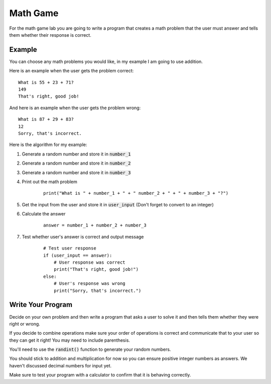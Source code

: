 
Math Game
=========

For the math game lab you are going to write a program that creates a math problem that the user must answer and tells them whether their response is correct. 

Example
-------

You can choose any math problems you would like, in my example I am going to use addition. 

Here is an example when the user gets the problem correct:

::

    What is 55 + 23 + 71?
    149
    That's right, good job!

And here is an example when the user gets the problem wrong:

::
    
    What is 87 + 29 + 83?
    12
    Sorry, that's incorrect.

Here is the algorithm for my example:

1. Generate a random number and store it in :code:`number_1`
2. Generate a random number and store it in :code:`number_2`
3. Generate a random number and store it in :code:`number_3`
4. Print out the math problem

    ::
        
        print("What is " + number_1 + " + " number_2 + " + " + number_3 + "?")

5. Get the input from the user and store it in :code:`user_input` (Don't forget to convert to an integer)
6. Calculate the answer

    ::
        
        answer = number_1 + number_2 + number_3

7. Test whether user's answer is correct and output message

    ::

        # Test user response
        if (user_input == answer):
            # User response was correct
            print("That's right, good job!")
        else:
            # User's response was wrong
            print("Sorry, that's incorrect.")


Write Your Program
------------------

Decide on your own problem and then write a program that asks a user to solve it and then tells them whether they were right or wrong. 

If you decide to combine operations make sure your order of operations is correct and communicate that to your user so they can get it right! You may need to include parenthesis. 

You'll need to use the :code:`randint()` function to generate your random numbers. 

You should stick to addition and multiplication for now so you can ensure positive integer numbers as answers. We haven't discussed decimal numbers for input yet. 

Make sure to test your program with a calculator to confirm that it is behaving correctly.

